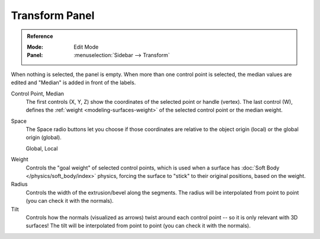 
***************
Transform Panel
***************

.. admonition:: Reference
   :class: refbox

   :Mode:      Edit Mode
   :Panel:     :menuselection:`Sidebar --> Transform`

When nothing is selected, the panel is empty.
When more than one control point is selected, the median values are edited
and "Median" is added in front of the labels.

Control Point, Median
   The first controls (X, Y, Z) show the coordinates of the selected point or handle (vertex).
   The last control (W), defines the :ref:`weight <modeling-surfaces-weight>`
   of the selected control point or the median weight.
Space
   The Space radio buttons let you choose if those coordinates are relative
   to the object origin (local) or the global origin (global).

   Global, Local

.. _surface-goal-weight:

Weight
   Controls the "goal weight" of selected control points,
   which is used when a surface has :doc:`Soft Body </physics/soft_body/index>` physics,
   forcing the surface to "stick" to their original positions, based on the weight.
Radius
   Controls the width of the extrusion/bevel along the segments.
   The radius will be interpolated from point to point (you can check it with the normals).
Tilt
   Controls how the normals (visualized as arrows)
   twist around each control point -- so it is only relevant with 3D surfaces!
   The tilt will be interpolated from point to point (you can check it with the normals).
